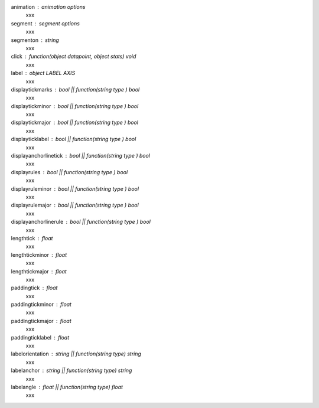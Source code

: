 animation : animation options
	xxx
segment : segment options
	xxx
segmenton : string
	xxx
click : function(object datapoint, object stats) void
	xxx
label : object LABEL AXIS
	xxx
displaytickmarks : bool || function(string type ) bool
	xxx
displaytickminor : bool || function(string type ) bool
	xxx
displaytickmajor : bool || function(string type ) bool
	xxx
displayticklabel : bool || function(string type ) bool
	xxx
displayanchorlinetick : bool || function(string type ) bool
	xxx
displayrules : bool || function(string type ) bool
	xxx
displayruleminor : bool || function(string type ) bool
	xxx
displayrulemajor : bool || function(string type ) bool
	xxx
displayanchorlinerule : bool || function(string type ) bool
	xxx
lengthtick : float
	xxx
lengthtickminor : float
	xxx
lengthtickmajor : float
	xxx
paddingtick : float
	xxx
paddingtickminor : float
	xxx
paddingtickmajor : float
	xxx
paddingticklabel : float
	xxx
labelorientation : string || function(string type) string
	xxx
labelanchor : string || function(string type) string
	xxx
labelangle : float || function(string type) float
	xxx